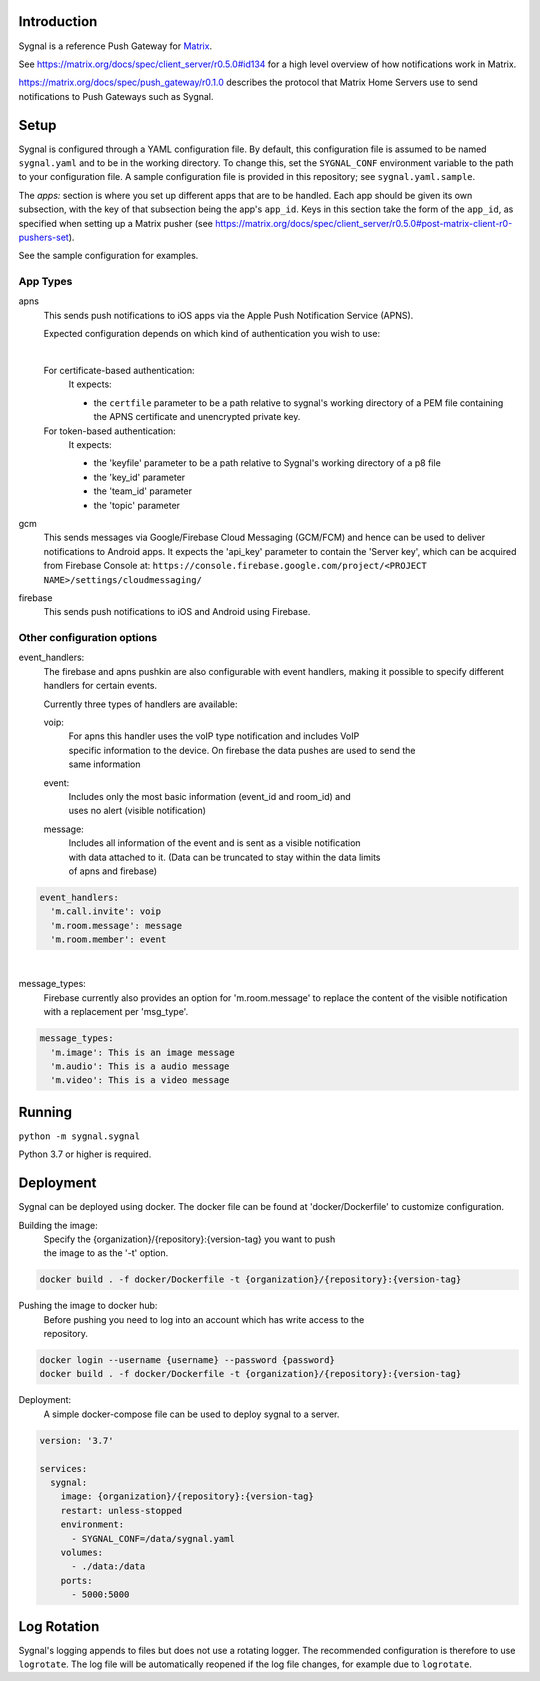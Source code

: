 Introduction
============

Sygnal is a reference Push Gateway for `Matrix <https://matrix.org/>`_.

See https://matrix.org/docs/spec/client_server/r0.5.0#id134
for a high level overview of how notifications work in Matrix.

https://matrix.org/docs/spec/push_gateway/r0.1.0
describes the protocol that Matrix Home Servers use to send notifications to Push Gateways such as Sygnal.

Setup
=====
Sygnal is configured through a YAML configuration file.
By default, this configuration file is assumed to be named ``sygnal.yaml`` and to be in the working directory.
To change this, set the ``SYGNAL_CONF`` environment variable to the path to your configuration file.
A sample configuration file is provided in this repository;
see ``sygnal.yaml.sample``.

The `apps:` section is where you set up different apps that are to be handled.
Each app should be given its own subsection, with the key of that subsection being the app's ``app_id``.
Keys in this section take the form of the ``app_id``, as specified when setting up a Matrix pusher
(see https://matrix.org/docs/spec/client_server/r0.5.0#post-matrix-client-r0-pushers-set).

See the sample configuration for examples.

App Types
---------

apns
  This sends push notifications to iOS apps via the Apple Push Notification
  Service (APNS).

  Expected configuration depends on which kind of authentication you wish to use:

  |

  For certificate-based authentication:
    It expects:

    * the ``certfile`` parameter to be a path relative to
      sygnal's working directory of a PEM file containing the APNS certificate and
      unencrypted private key.

  For token-based authentication:
    It expects:

    * the 'keyfile' parameter to be a path relative to Sygnal's working directory of a p8 file
    * the 'key_id' parameter
    * the 'team_id' parameter
    * the 'topic' parameter

gcm
  This sends messages via Google/Firebase Cloud Messaging (GCM/FCM) and hence can be used
  to deliver notifications to Android apps. It expects the 'api_key' parameter
  to contain the 'Server key', which can be acquired from Firebase Console at:
  ``https://console.firebase.google.com/project/<PROJECT NAME>/settings/cloudmessaging/``

firebase
  This sends push notifications to iOS and Android using Firebase.

Other configuration options
---------------------------
event_handlers:
  The firebase and apns pushkin are also configurable with event handlers,
  making it possible to specify different handlers for certain events.

  Currently three types of handlers are available:

  voip:
    | For apns this handler uses the voIP type notification and includes VoIP
    | specific information to the device. On firebase the data pushes are used to send the
    | same information

  event:
    | Includes only the most basic information (event_id and room_id) and
    | uses no alert (visible notification)

  message:
    | Includes all information of the event and is sent as a visible notification
    | with data attached to it. (Data can be truncated to stay within the data limits
    | of apns and firebase)

.. sourcecode:: js

      event_handlers:
        'm.call.invite': voip
        'm.room.message': message
        'm.room.member': event

|

message_types:
  Firebase currently also provides an option for 'm.room.message' to replace the content
  of the visible notification with a replacement per 'msg_type'.

.. sourcecode:: js

  message_types:
    'm.image': This is an image message
    'm.audio': This is a audio message
    'm.video': This is a video message

Running
=======

``python -m sygnal.sygnal``

Python 3.7 or higher is required.

Deployment
==========
Sygnal can be deployed using docker. The docker file can be found at 'docker/Dockerfile'
to customize configuration.


Building the image:
    | Specify the {organization}/{repository}:{version-tag} you want to push
    | the image to as the '-t' option.

.. sourcecode:: bash

    docker build . -f docker/Dockerfile -t {organization}/{repository}:{version-tag}

Pushing the image to docker hub:
    | Before pushing you need to log into an account which has write access to the
    | repository.

.. sourcecode:: bash

    docker login --username {username} --password {password}
    docker build . -f docker/Dockerfile -t {organization}/{repository}:{version-tag}

Deployment:
    | A simple docker-compose file can be used to deploy sygnal to a server.

.. sourcecode:: yaml

    version: '3.7'

    services:
      sygnal:
        image: {organization}/{repository}:{version-tag}
        restart: unless-stopped
        environment:
          - SYGNAL_CONF=/data/sygnal.yaml
        volumes:
          - ./data:/data
        ports:
          - 5000:5000


Log Rotation
============
Sygnal's logging appends to files but does not use a rotating logger.
The recommended configuration is therefore to use ``logrotate``.
The log file will be automatically reopened if the log file changes, for example
due to ``logrotate``.
